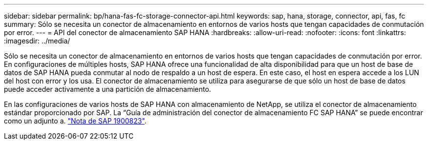 ---
sidebar: sidebar 
permalink: bp/hana-fas-fc-storage-connector-api.html 
keywords: sap, hana, storage, connector, api, fas, fc 
summary: Sólo se necesita un conector de almacenamiento en entornos de varios hosts que tengan capacidades de conmutación por error. 
---
= API del conector de almacenamiento SAP HANA
:hardbreaks:
:allow-uri-read: 
:nofooter: 
:icons: font
:linkattrs: 
:imagesdir: ../media/


[role="lead"]
Sólo se necesita un conector de almacenamiento en entornos de varios hosts que tengan capacidades de conmutación por error. En configuraciones de múltiples hosts, SAP HANA ofrece una funcionalidad de alta disponibilidad para que un host de base de datos de SAP HANA pueda conmutar al nodo de respaldo a un host de espera. En este caso, el host en espera accede a los LUN del host con error y los usa. El conector de almacenamiento se utiliza para asegurarse de que sólo un host de base de datos puede acceder activamente a una partición de almacenamiento.

En las configuraciones de varios hosts de SAP HANA con almacenamiento de NetApp, se utiliza el conector de almacenamiento estándar proporcionado por SAP. La “Guía de administración del conector de almacenamiento FC SAP HANA” se puede encontrar como un adjunto a. https://service.sap.com/sap/support/notes/1900823["Nota de SAP 1900823"^].
